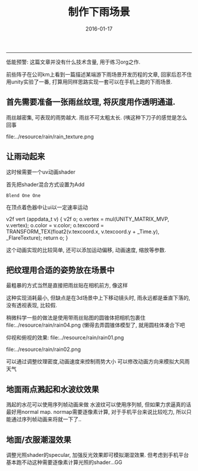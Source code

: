 #+TITLE:       制作下雨场景
#+AUTHOR:      
#+EMAIL:       Tsubasa@TSUBASA-PC
#+DATE:        2016-01-17 
#+URI:         /blog/%y/%m/%d/rain-scene
#+KEYWORDS:    /
#+TAGS:        unity
#+LANGUAGE:    en
#+OPTIONS:     H:3 num:nil toc:nil \n:nil ::t |:t ^:nil -:nil f:t *:t <:t
#+DESCRIPTION: rain

------------------------------------------------------------
低能预警: 这篇文章并没有什么技术含量, 用于练习org之作.


前些阵子在公司km上看到一篇描述某端游下雨场景开发历程的文章, 回家后忍不住用unity实验了一番, 打算用同样思路实现一套可以在手机上跑的下雨场景.

** 首先需要准备一张雨丝纹理, 将灰度用作透明通道. 
雨丝越密集, 可表现的雨势越大.
雨丝不可太粗太长. (咦这种下刀子的感觉是怎么回事

 file:../resource/rain/rain_texture.png 

** 让雨动起来
这时候需要一个uv动画shader

首先把shader混合方式设置为Add
: Blend One One

在顶点着色器中让ui以一定速率运动

v2f vert (appdata_t v)
{
    v2f o;
    o.vertex = mul(UNITY_MATRIX_MVP, v.vertex);
    o.color = v.color;
    o.texcoord = TRANSFORM_TEX(float2(v.texcoord.x, v.texcoord.y + _Time.y), _FlareTexture);
    return o;
}

这个动画实现的比较简单, 还可以添加运动偏移, 动画速度, 缩放等参数.

** 把纹理用合适的姿势放在场景中
最粗暴的方式当然是直接把雨丝贴在相机前方, 像这样
[[file:../resource/rain/rain03.png]]

这种实现消耗最小, 但缺点是在3d场景中上下移动镜头时, 雨永远都是垂直下落的, 没有透视表现, 比较假.

稍微科学一些的做法是使用带雨丝贴图的圆锥体把相机包裹住
file:../resource/rain/rain04.png
(懒得去弄圆锥体模型了, 就用圆柱体凑合下吧

仰视和俯视的效果:
file:../resource/rain/rain01.png

file:../resource/rain/rain02.png

可以通过调整纹理密度,动画速度来控制雨势大小
可以修改动画方向来模拟大风雨天气

** 地面雨点溅起和水波纹效果
溅起的水花可以使用序列帧动画来做
水波纹可以使用序列帧, 但如果力求逼真的话最好用normal map.
normap需要逐像素计算, 对于手机平台来说比较吃力, 所以只能通过序列帧动画来将就一下了..

** 地面/衣服潮湿效果
调整光照shader的specular, 加强反光效果即可模拟潮湿效果.
但考虑到手机平台基本跑不动这种需要逐像素计算光照的shader...GG
